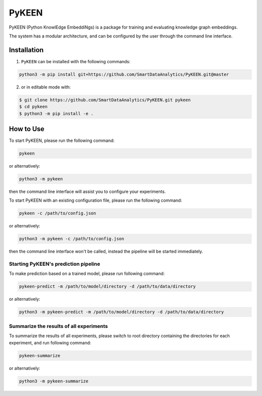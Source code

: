 PyKEEN |build|
==============
PyKEEN (Python KnowlEdge EmbeddiNgs) is a package for training and evaluating knowledge graph embeddings.

The system has a modular architecture, and can be configured by the user through the command line interface.

Installation
------------
1. ``PyKEEN`` can be installed with the following commands:

.. code-block:: sh

    python3 -m pip install git+https://github.com/SmartDataAnalytics/PyKEEN.git@master

2. or in editable mode with:

.. code-block:: sh

    $ git clone https://github.com/SmartDataAnalytics/PyKEEN.git pykeen
    $ cd pykeen
    $ python3 -m pip install -e .

How to Use
----------
To start PyKEEN, please run the following command:

.. code-block:: sh

    pykeen

or alternatively:

.. code-block:: python

    python3 -m pykeen

then the command line interface will assist you to configure your experiments.

To start PyKEEN with an existing configuration file, please run the following command:

.. code-block:: sh

    pykeen -c /path/to/config.json

or alternatively:

.. code-block:: python

    python3 -m pykeen -c /path/to/config.json

then the command line interface won't be called, instead the pipeline will be started immediately.

Starting PyKEEN's prediction pipeline
**************************************
To make prediction based on a trained model, please run following command:

.. code-block:: sh

    pykeen-predict -m /path/to/model/directory -d /path/to/data/directory

or alternatively:

.. code-block:: python

    python3 -m pykeen-predict -m /path/to/model/directory -d /path/to/data/directory

Summarize the results of all experiments
****************************************
To summarize the results of all experiments, please switch to root directory containing the directories for each
experiment, and run following command:

.. code-block:: sh

    pykeen-summarize

or alternatively:

.. code-block:: python

    python3 -m pykeen-summarize

.. |build| image:: https://travis-ci.org/SmartDataAnalytics/PyKEEN.svg?branch=master
    :target: https://travis-ci.org/SmartDataAnalytics/PyKEEN
